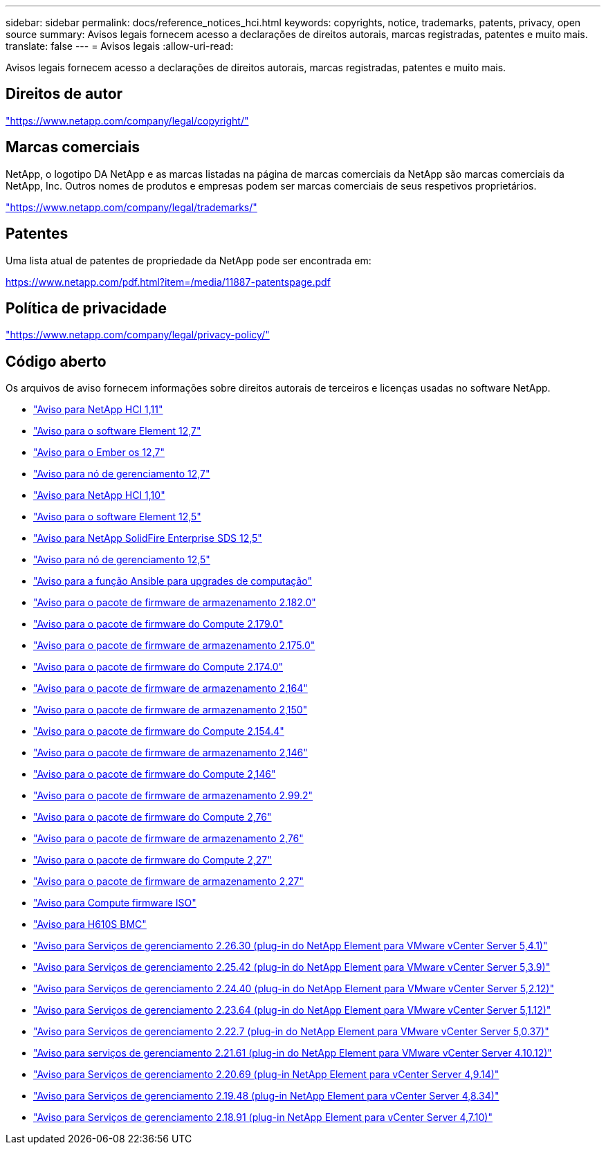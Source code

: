 ---
sidebar: sidebar 
permalink: docs/reference_notices_hci.html 
keywords: copyrights, notice, trademarks, patents, privacy, open source 
summary: Avisos legais fornecem acesso a declarações de direitos autorais, marcas registradas, patentes e muito mais. 
translate: false 
---
= Avisos legais
:allow-uri-read: 


[role="lead"]
Avisos legais fornecem acesso a declarações de direitos autorais, marcas registradas, patentes e muito mais.



== Direitos de autor

link:https://www.netapp.com/company/legal/copyright/["https://www.netapp.com/company/legal/copyright/"^]



== Marcas comerciais

NetApp, o logotipo DA NetApp e as marcas listadas na página de marcas comerciais da NetApp são marcas comerciais da NetApp, Inc. Outros nomes de produtos e empresas podem ser marcas comerciais de seus respetivos proprietários.

link:https://www.netapp.com/company/legal/trademarks/["https://www.netapp.com/company/legal/trademarks/"^]



== Patentes

Uma lista atual de patentes de propriedade da NetApp pode ser encontrada em:

link:https://www.netapp.com/pdf.html?item=/media/11887-patentspage.pdf["https://www.netapp.com/pdf.html?item=/media/11887-patentspage.pdf"^]



== Política de privacidade

link:https://www.netapp.com/company/legal/privacy-policy/["https://www.netapp.com/company/legal/privacy-policy/"^]



== Código aberto

Os arquivos de aviso fornecem informações sobre direitos autorais de terceiros e licenças usadas no software NetApp.

* link:../media/NetApp_HCI_1.11_notice.pdf["Aviso para NetApp HCI 1,11"^]
* link:../media/Element_Software_12.7.pdf["Aviso para o software Element 12,7"^]
* link:../media/Ember_OS_12.7.pdf["Aviso para o Ember os 12,7"^]
* link:../media/mNode_12.7.pdf["Aviso para nó de gerenciamento 12,7"^]
* link:../media/NetApp_HCI_1.10_notice.pdf["Aviso para NetApp HCI 1,10"^]
* link:../media/Element_Software_12.5.pdf["Aviso para o software Element 12,5"^]
* link:../media/SolidFire_eSDS_12.5.pdf["Aviso para NetApp SolidFire Enterprise SDS 12,5"^]
* link:../media/mNode_12.5.pdf["Aviso para nó de gerenciamento 12,5"^]
* link:../media/ansible-products-notice.pdf["Aviso para a função Ansible para upgrades de computação"^]
* link:../media/storage_firmware_bundle_2.182.0_notices.pdf["Aviso para o pacote de firmware de armazenamento 2.182.0"^]
* link:../media/compute_firmware_bundle_2.179.0_notices.pdf["Aviso para o pacote de firmware do Compute 2.179.0"^]
* link:../media/storage_firmware_bundle_2.175.0_notices.pdf["Aviso para o pacote de firmware de armazenamento 2.175.0"^]
* link:../media/compute_firmware_bundle_2.174.0_notices.pdf["Aviso para o pacote de firmware do Compute 2.174.0"^]
* link:../media/storage_firmware_bundle_2.164.0_notices.pdf["Aviso para o pacote de firmware de armazenamento 2,164"^]
* link:../media/storage_firmware_bundle_2.150_notices.pdf["Aviso para o pacote de firmware de armazenamento 2,150"^]
* link:../media/compute_firmware_bundle_2.154.4_notices.pdf["Aviso para o pacote de firmware do Compute 2.154.4"^]
* link:../media/storage_firmware_bundle_2.146_notices.pdf["Aviso para o pacote de firmware de armazenamento 2,146"^]
* link:../media/compute_firmware_bundle_2.146_notices.pdf["Aviso para o pacote de firmware do Compute 2,146"^]
* link:../media/storage_firmware_bundle_2.99_notices.pdf["Aviso para o pacote de firmware de armazenamento 2.99.2"^]
* link:../media/compute_firmware_bundle_2.76_notices.pdf["Aviso para o pacote de firmware do Compute 2,76"^]
* link:../media/storage_firmware_bundle_2.76_notices.pdf["Aviso para o pacote de firmware de armazenamento 2,76"^]
* link:../media/compute_firmware_bundle_2.27_notices.pdf["Aviso para o pacote de firmware do Compute 2,27"^]
* link:../media/storage_firmware_bundle_2.27_notices.pdf["Aviso para o pacote de firmware de armazenamento 2,27"^]
* link:../media/compute_iso_notice.pdf["Aviso para Compute firmware ISO"^]
* link:../media/H610S_BMC_notice.pdf["Aviso para H610S BMC"^]
* link:../media/mgmt_svcs_2.26_notice.pdf["Aviso para Serviços de gerenciamento 2.26.30 (plug-in do NetApp Element para VMware vCenter Server 5,4.1)"^]
* link:../media/mgmt_svcs_2.25_notice.pdf["Aviso para Serviços de gerenciamento 2.25.42 (plug-in do NetApp Element para VMware vCenter Server 5,3.9)"^]
* link:../media/mgmt_svcs_2.24_notice.pdf["Aviso para Serviços de gerenciamento 2.24.40 (plug-in do NetApp Element para VMware vCenter Server 5,2.12)"^]
* link:../media/mgmt_svcs_2.23_notice.pdf["Aviso para Serviços de gerenciamento 2.23.64 (plug-in do NetApp Element para VMware vCenter Server 5,1.12)"^]
* link:../media/mgmt_svcs_2.22_notice.pdf["Aviso para Serviços de gerenciamento 2.22.7 (plug-in do NetApp Element para VMware vCenter Server 5,0.37)"^]
* link:../media/mgmt_svcs_2.21_notice.pdf["Aviso para serviços de gerenciamento 2.21.61 (plug-in do NetApp Element para VMware vCenter Server 4.10.12)"^]
* link:../media/2.20_notice.pdf["Aviso para Serviços de gerenciamento 2.20.69 (plug-in NetApp Element para vCenter Server 4,9.14)"^]
* link:../media/2.19_notice.pdf["Aviso para Serviços de gerenciamento 2.19.48 (plug-in NetApp Element para vCenter Server 4,8.34)"^]
* link:../media/2.18_notice.pdf["Aviso para Serviços de gerenciamento 2.18.91 (plug-in NetApp Element para vCenter Server 4,7.10)"^]

